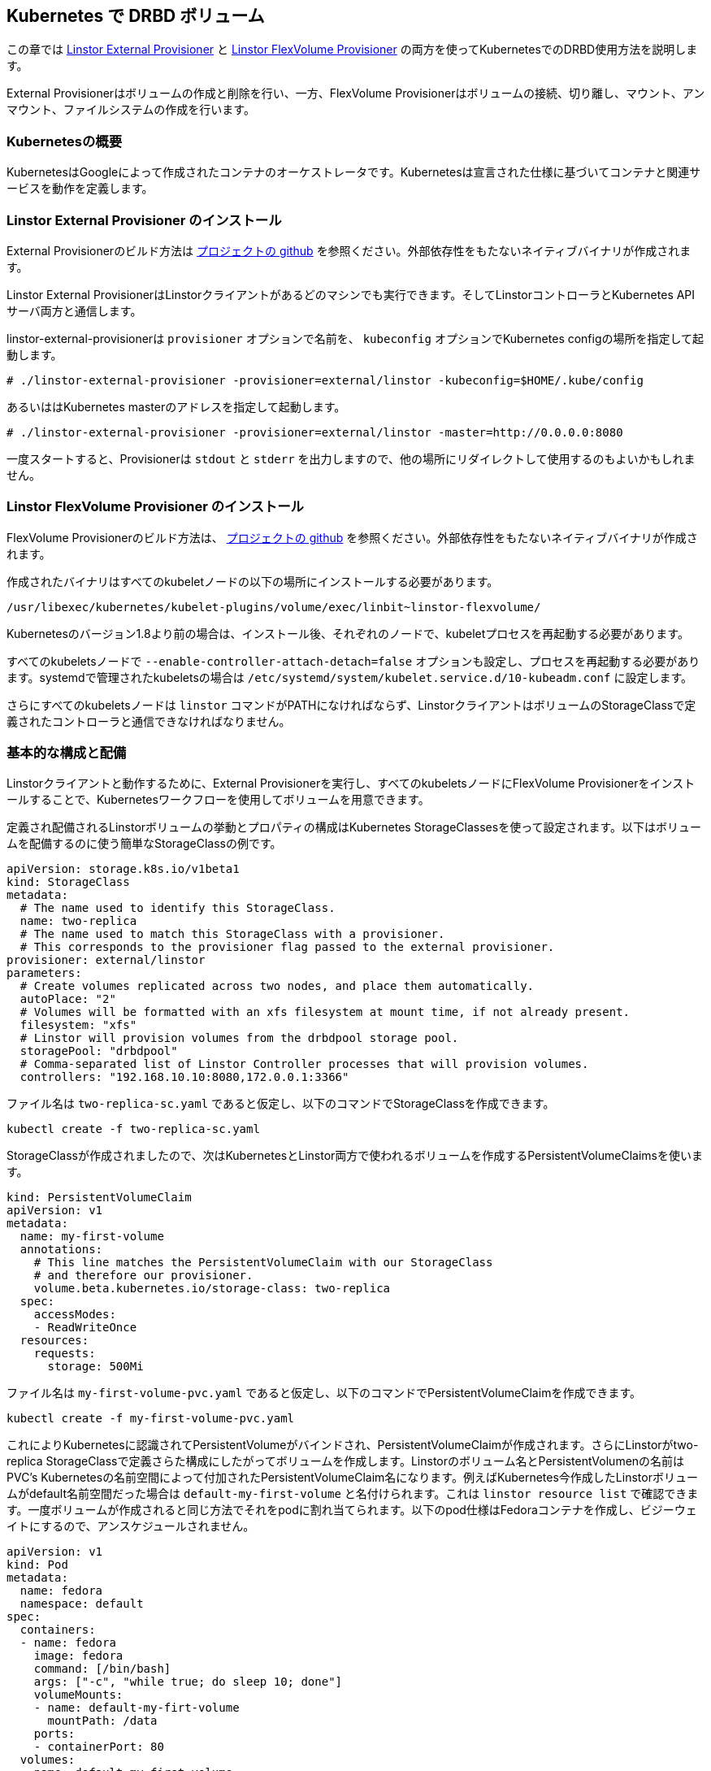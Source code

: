 [[ch-kubernetes]]
== Kubernetes で DRBD ボリューム

indexterm:[Kubernetes]この章では
https://github.com/LINBIT/linstor-external-provisioner[Linstor External
Provisioner] と https://github.com/LINBIT/linstor-flexvolume[Linstor
FlexVolume Provisioner] の両方を使ってKubernetesでのDRBD使用方法を説明します。

External Provisionerはボリュームの作成と削除を行い、一方、FlexVolume
Provisionerはボリュームの接続、切り離し、マウント、アンマウント、ファイルシステムの作成を行います。

[[s-kubernetes-overview]]
=== Kubernetesの概要

KubernetesはGoogleによって作成されたコンテナのオーケストレータです。Kubernetesは宣言された仕様に基づいてコンテナと関連サービスを動作を定義します。

[[s-kubernetes-linstor-external-provisioner-installation]]
=== Linstor External Provisioner のインストール

External Provisionerのビルド方法は
https://github.com/LINBIT/linstor-external-provisioner[プロジェクトの github]
を参照ください。外部依存性をもたないネイティブバイナリが作成されます。

Linstor External
ProvisionerはLinstorクライアントがあるどのマシンでも実行できます。そしてLinstorコントローラとKubernetes
APIサーバ両方と通信します。

linstor-external-provisionerは `provisioner` オプションで名前を、 `kubeconfig`
オプションでKubernetes configの場所を指定して起動します。

----
# ./linstor-external-provisioner -provisioner=external/linstor -kubeconfig=$HOME/.kube/config
----

あるいははKubernetes masterのアドレスを指定して起動します。

----
# ./linstor-external-provisioner -provisioner=external/linstor -master=http://0.0.0.0:8080
----

一度スタートすると、Provisionerは `stdout` と `stderr`
を出力しますので、他の場所にリダイレクトして使用するのもよいかもしれません。

[[s-kubernetes-linstor-flexvolume-provisioner-installation]]
=== Linstor FlexVolume Provisioner のインストール

FlexVolume Provisionerのビルド方法は、
https://github.com/LINBIT/linstor-flexvolume[プロジェクトの github]
を参照ください。外部依存性をもたないネイティブバイナリが作成されます。

作成されたバイナリはすべてのkubeletノードの以下の場所にインストールする必要があります。

----
/usr/libexec/kubernetes/kubelet-plugins/volume/exec/linbit~linstor-flexvolume/
----

Kubernetesのバージョン1.8より前の場合は、インストール後、それぞれのノードで、kubeletプロセスを再起動する必要があります。

すべてのkubeletsノードで `--enable-controller-attach-detach=false`
オプションも設定し、プロセスを再起動する必要があります。systemdで管理されたkubeletsの場合は
`/etc/systemd/system/kubelet.service.d/10-kubeadm.conf` に設定します。

さらにすべてのkubeletsノードは `linstor`
コマンドがPATHになければならず、LinstorクライアントはボリュームのStorageClassで定義されたコントローラと通信できなければなりません。

[[s-kubernetes-basic-configuration-and-deployment]]
=== 基本的な構成と配備

Linstorクライアントと動作するために、External Provisionerを実行し、すべてのkubeletsノードにFlexVolume
Provisionerをインストールすることで、Kubernetesワークフローを使用してボリュームを用意できます。

定義され配備されるLinstorボリュームの挙動とプロパティの構成はKubernetes
StorageClassesを使って設定されます。以下はボリュームを配備するのに使う簡単なStorageClassの例です。

----
apiVersion: storage.k8s.io/v1beta1
kind: StorageClass
metadata:
  # The name used to identify this StorageClass.
  name: two-replica
  # The name used to match this StorageClass with a provisioner.
  # This corresponds to the provisioner flag passed to the external provisioner.
provisioner: external/linstor
parameters:
  # Create volumes replicated across two nodes, and place them automatically.
  autoPlace: "2"
  # Volumes will be formatted with an xfs filesystem at mount time, if not already present.
  filesystem: "xfs"
  # Linstor will provision volumes from the drbdpool storage pool.
  storagePool: "drbdpool"
  # Comma-separated list of Linstor Controller processes that will provision volumes.
  controllers: "192.168.10.10:8080,172.0.0.1:3366"
----

ファイル名は `two-replica-sc.yaml` であると仮定し、以下のコマンドでStorageClassを作成できます。

----
kubectl create -f two-replica-sc.yaml
----

StorageClassが作成されましたので、次はKubernetesとLinstor両方で使われるボリュームを作成するPersistentVolumeClaimsを使います。

----
kind: PersistentVolumeClaim
apiVersion: v1
metadata:
  name: my-first-volume
  annotations:
    # This line matches the PersistentVolumeClaim with our StorageClass
    # and therefore our provisioner.
    volume.beta.kubernetes.io/storage-class: two-replica
  spec:
    accessModes:
    - ReadWriteOnce
  resources:
    requests:
      storage: 500Mi
----

ファイル名は `my-first-volume-pvc.yaml`
であると仮定し、以下のコマンドでPersistentVolumeClaimを作成できます。

----
kubectl create -f my-first-volume-pvc.yaml
----

これによりKubernetesに認識されてPersistentVolumeがバインドされ、PersistentVolumeClaimが作成されます。さらにLinstorがtwo-replica
StorageClassで定義さらた構成にしたがってボリュームを作成します。Linstorのボリューム名とPersistentVolumenの名前はPVC's
Kubernetesの名前空間によって付加されたPersistentVolumeClaim名になります。例えばKubernetes今作成したLinstorボリュームがdefault名前空間だった場合は
`default-my-first-volume` と名付けられます。これは `linstor resource list`
で確認できます。一度ボリュームが作成されると同じ方法でそれをpodに割れ当てられます。以下のpod仕様はFedoraコンテナを作成し、ビジーウェイトにするので、アンスケジュールされません。

----
apiVersion: v1
kind: Pod
metadata:
  name: fedora
  namespace: default
spec:
  containers:
  - name: fedora
    image: fedora
    command: [/bin/bash]
    args: ["-c", "while true; do sleep 10; done"]
    volumeMounts:
    - name: default-my-firt-volume
      mountPath: /data
    ports:
    - containerPort: 80
  volumes:
  - name: default-my-first-volume
    persistentVolumeClaim:
      claimName: "my-first-volume"
----

`kubectl describe pod fedora` を実行することでpodがスケジュールされ、ボリュームが正しく割り当てられたのを確認できます。

ボリュームを削除するにはpodでもう使われていないことを確認してから、`kubectl`
を使ってPersistentVolumeClaimを削除します。例えば、先ほど作成したボリュームを削除するには、以下のコマンドを実行します。ボリュームが削除される前にpodがアンスケジュールされていなければならないことに注意してください。

----
kubectl delete pod fedora # podをアンスケジュール。

kubectl get pod -w # podがアンスケジュールされるまで待つ

kubectl delete pvc my-first-volume # PersistentVolumeClaim、PersistentVolume、Linstorボリュームを削除する。
----


[[s-kubernetes-advanced-configuration]]
=== 高度な設定

KubernetesのLinstorボリュームのすべての構成は、上で使用したサンプルのようにstorageクラスのパラメータ経由で設定されます。以下にすべての利用なオプションの詳細を示します。

[[s-autoplace]]
==== autoPlace

`autoPlace` このStorageClassが持つボリュームの複製数を指定します。例えば、 `autoPlace: 3`
は３つの複製をもつボリュームを生成します。`autoPlace` または `nodeList`
が指定されていない場合は、１つのノード上にボリュームが生成されます。

例: `autoPlace: 2`

[[s-blocksize]]
==== blockSize

`blockSize` はオプションでxfsまたはext4でファイルシステム作成時のブロックサイズを指定します。

例: `blockSize: 2048`

[[s-controllers]]
==== controllers

`controllers`
はカンマで区切られたLinstorコントローラのリストで通常は必須パラメータです。ただし、コントローラがkubeletノードと同じノードで動作しているような、１ノードのテストクラスターのような環境では必須ではありません。

例: `controllers: "192.168.10.10:8080,172.0.0.1:3366"`

[[s-disklessstoragepool]]
==== disklessStoragePool

`disklessStoragePool`
はオプションでノードがkubeletsにディスクレス、すなわちクライアントとして割り当てられるようにするときに使用します。Linstor
でカスタムディスクレスストレージプールが定義されている場合は、ここで指定します。

例: `disklessStoragePool: my-custom-diskless-pool`

[[s-donotplacewithregex]]
==== doNotPlaceWithRegex

`doNotPlaceWithRegex`
はオプションで、Linstorが正規表現とマッチするリソースを他のリソースと一緒に置かないようにします。例えばPersistentVolumeClaimとして
`cats` があり、PersistentVolumeClaims `dogs` と `doughnuts`
と同じノードに置きたくない場合は、名前空間の接頭辞も考慮して次のように指定します。

例: `^default-do.*`

[[s-encryption]]
==== encryption

`encryption`
はオプションで、ボリュームを暗号化するかどうかを指定します。Linstorはこれが正しく動作するように適切に設定されている必要があります。

Example: `encryption: "yes"`

[[s-force]]
==== force

`force` はオプションで、マウント時にファイルシステムの作成を強制的に行います。

例: `force: "true"`

[[s-nodelist]]
==== nodeList

`nodeList` ボリュームが割り当てられるノードのリストです。ボリュームがそれぞれのノードに割り当てられそれらの間で複製が行われます。

例: `nodeList: "node-a node-b node-c"`

[[s-storagepool]]
==== storagePool

`storagePool` はLinstorのストレージプールの名前で、新規に作成されたボリュームにストレージを供給するときに使用されます。

例: `storagePool: my-storage-pool`

`mountOpts` はオプションで、マウント時にボリュームのファイルシステムに渡すオプションを指定します。

例: `mountOpts: "sync,noatime"`

[[s-xfs_specific_parameters]]
==== xfs固有のパラメータ

以下はオプションで、ファイルシステム作成時に影響を与えるxfsのチューニングパラメータです。

`xfsDataSU` はmkfs.xfsの `-d su` に対応します。

例: `xfsDataSU: "64k"`

`xfsDataSW` はmkfs.xfsの `-d sw` に対応します。

例: `xfsDataSW: "4"`

`xfsLogDev` はmkfs.xfsの `-l logdev` に対応します。

例: `xfsLogDev: "/dev/example"`

`xfsdiscardblocks` はmkfs.xfsの `-K`
オプションに対応します。デフォルトはブロックを破棄しません。xfsのデフォルトの動作はブロックを破棄します。

例: `xfsdiscardblocks: "true"`
